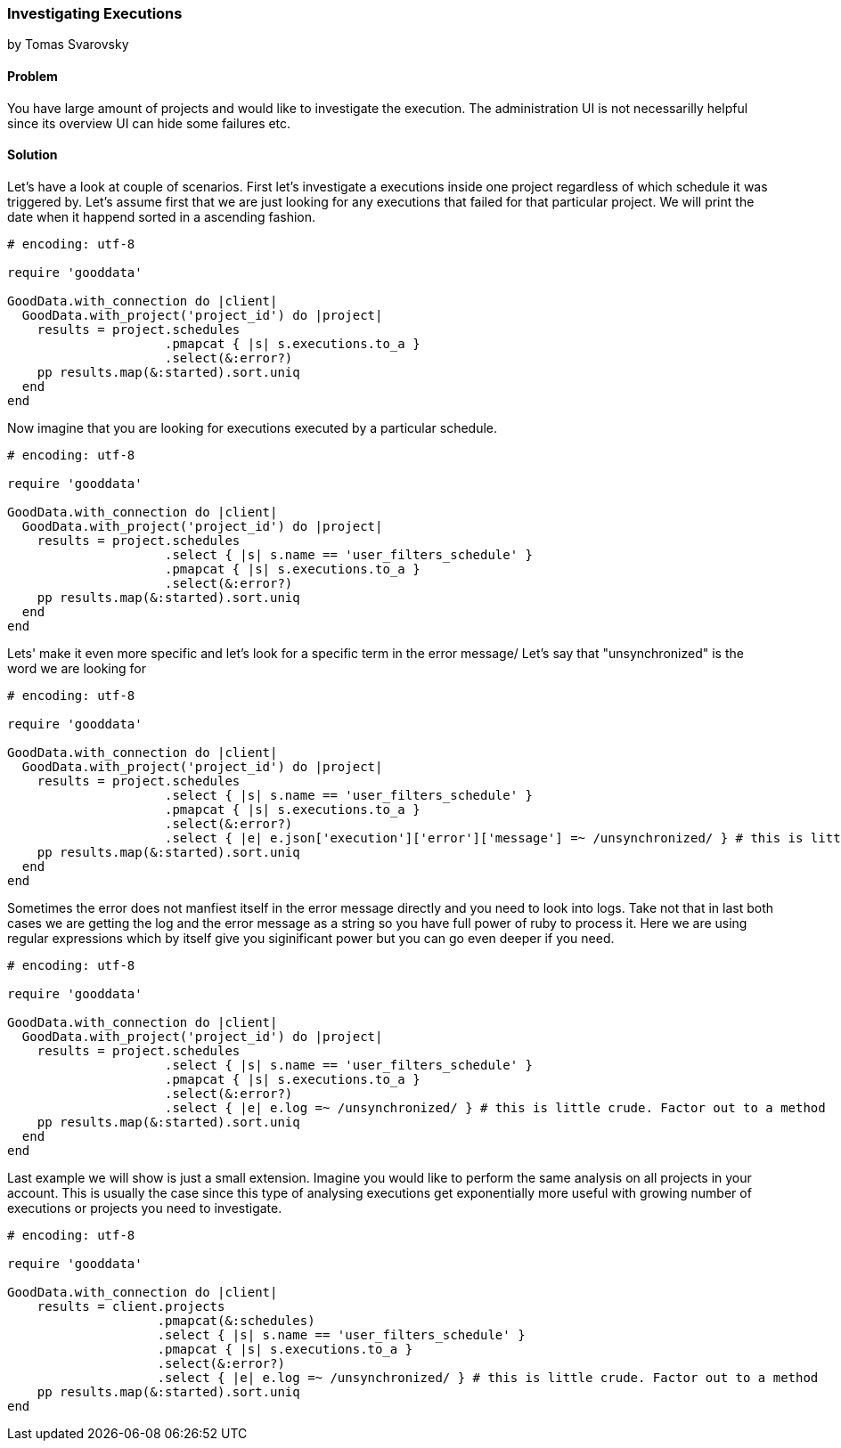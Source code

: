 === Investigating Executions
by Tomas Svarovsky

==== Problem
You have large amount of projects and would like to investigate the execution. The administration UI is not necessarilly helpful since its overview UI can hide some failures etc.

==== Solution

Let's have a look at couple of scenarios. First let's investigate a executions inside one project regardless of which schedule it was triggered by. Let's assume first that we are just looking for any executions that failed for that particular project. We will print the date when it happend sorted in a ascending fashion.

[source,ruby]
----
# encoding: utf-8

require 'gooddata'

GoodData.with_connection do |client|
  GoodData.with_project('project_id') do |project|
    results = project.schedules
                     .pmapcat { |s| s.executions.to_a }
                     .select(&:error?)
    pp results.map(&:started).sort.uniq
  end
end

----

Now imagine that you are looking for executions executed by a particular schedule.

[source,ruby]
----
# encoding: utf-8

require 'gooddata'

GoodData.with_connection do |client|
  GoodData.with_project('project_id') do |project|
    results = project.schedules
                     .select { |s| s.name == 'user_filters_schedule' }
                     .pmapcat { |s| s.executions.to_a }
                     .select(&:error?)
    pp results.map(&:started).sort.uniq
  end
end

----

Lets' make it even more specific and let's look for a specific term in the error message/ Let's say that "unsynchronized" is the word we are looking for

[source,ruby]
----
# encoding: utf-8

require 'gooddata'

GoodData.with_connection do |client|
  GoodData.with_project('project_id') do |project|
    results = project.schedules
                     .select { |s| s.name == 'user_filters_schedule' }
                     .pmapcat { |s| s.executions.to_a }
                     .select(&:error?)
                     .select { |e| e.json['execution']['error']['message'] =~ /unsynchronized/ } # this is little crude. Factor out to a method
    pp results.map(&:started).sort.uniq
  end
end

----

Sometimes the error does not manfiest itself in the error message directly and you need to look into logs. Take not that in last both cases we are getting the log and the error message as a string so you have full power of ruby to process it. Here we are using regular expressions which by itself give you siginificant power but you can go even deeper if you need.

[source,ruby]
----
# encoding: utf-8

require 'gooddata'

GoodData.with_connection do |client|
  GoodData.with_project('project_id') do |project|
    results = project.schedules
                     .select { |s| s.name == 'user_filters_schedule' }
                     .pmapcat { |s| s.executions.to_a }
                     .select(&:error?)
                     .select { |e| e.log =~ /unsynchronized/ } # this is little crude. Factor out to a method
    pp results.map(&:started).sort.uniq
  end
end

----

Last example we will show is just a small extension. Imagine you would like to perform the same analysis on all projects in your account. This is usually the case since this type of analysing executions get exponentially more useful with growing number of executions or projects you need to investigate.

[source,ruby]
----
# encoding: utf-8

require 'gooddata'

GoodData.with_connection do |client|
    results = client.projects
                    .pmapcat(&:schedules)
                    .select { |s| s.name == 'user_filters_schedule' }
                    .pmapcat { |s| s.executions.to_a }
                    .select(&:error?)
                    .select { |e| e.log =~ /unsynchronized/ } # this is little crude. Factor out to a method
    pp results.map(&:started).sort.uniq
end

----

